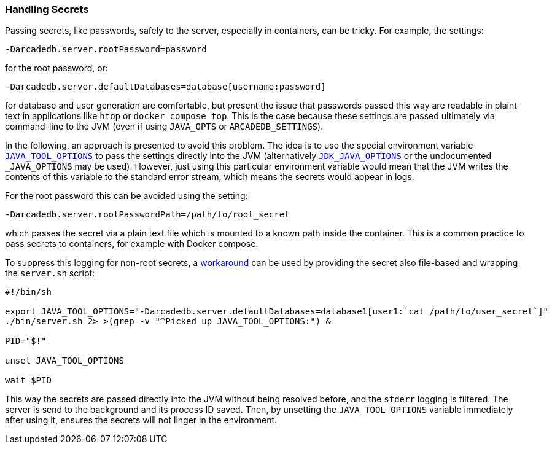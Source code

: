 [[secrets]]
=== Handling Secrets

Passing secrets, like passwords, safely to the server, especially in containers, can be tricky.
For example, the settings:
```
-Darcadedb.server.rootPassword=password
```
for the root password, or:
```
-Darcadedb.server.defaultDatabases=database[username:password]
```
for database and user generation are comfortable,
but present the issue that passwords passed this way are readable in plaint text
in applications like `htop` or `docker compose top`.
This is the case because these settings are passed ultimately via command-line to the JVM (even if using `JAVA_OPTS` or `ARCADEDB_SETTINGS`).

In the following, an approach is presented to avoid this problem.
The idea is to use the special environment variable https://docs.oracle.com/en/java/javase/11/troubleshoot/environment-variables-and-system-properties.html#GUID-BE6E7B7F-A4BE-45C0-9078-AA8A66754B97[`JAVA_TOOL_OPTIONS`] to pass the settings
directly into the JVM (alternatively https://docs.oracle.com/en/java/javase/11/tools/java.html#GUID-3B1CE181-CD30-4178-9602-230B800D4FAE__USINGTHEJDK_JAVA_OPTIONSLAUNCHERENV-F3C0E3BA[`JDK_JAVA_OPTIONS`] or the undocumented `_JAVA_OPTIONS` may be used).
However, just using this particular environment variable would mean that the
JVM writes the contents of this variable to the standard error stream,
which means the secrets would appear in logs.

For the root password this can be avoided using the setting:
```
-Darcadedb.server.rootPasswordPath=/path/to/root_secret
```
which passes the secret via a plain text file which is mounted to a known path inside the container.
This is a common practice to pass secrets to containers, for example with Docker compose.

To suppress this logging for non-root secrets,
a https://superuser.com/a/585696/1824014[workaround] can be used
by providing the secret also file-based and wrapping the `server.sh` script:

```shell
#!/bin/sh

export JAVA_TOOL_OPTIONS="-Darcadedb.server.defaultDatabases=database1[user1:`cat /path/to/user_secret`]"
./bin/server.sh 2> >(grep -v "^Picked up JAVA_TOOL_OPTIONS:") &

PID="$!"

unset JAVA_TOOL_OPTIONS

wait $PID
```

This way the secrets are passed directly into the JVM without being resolved before,
and the `stderr` logging is filtered.
The server is send to the background and its process ID saved.
Then, by unsetting the `JAVA_TOOL_OPTIONS` variable immediately after using it,
ensures the secrets will not linger in the environment.
